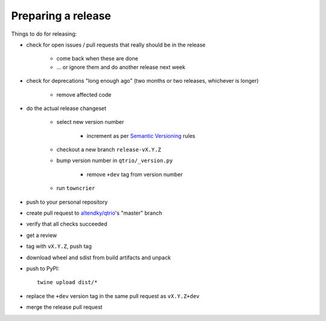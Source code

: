 .. _releasing:

Preparing a release
-------------------

Things to do for releasing:

* check for open issues / pull requests that really should be in the release

   + come back when these are done

   + … or ignore them and do another release next week

* check for deprecations "long enough ago" (two months or two releases, whichever is longer)

   + remove affected code

* do the actual release changeset

   + select new version number

      - increment as per `Semantic Versioning <https://semver.org/>`_ rules

   + checkout a new branch ``release-vX.Y.Z``

   + bump version number in ``qtrio/_version.py``

      - remove ``+dev`` tag from version number

   + run ``towncrier``

..
   https://github.com/twisted/towncrier/pull/271

      - ``towncrier build --yes --name QTrio``

      - review history change

      - ``git rm`` changes

   + fixup `docs/source/history.rst`

      - correct QTrio capitalization

      - remove empty misc changelog entries from the history

   + commit such as ``Bump version and run towncrier for vX.Y.Z release``

* push to your personal repository

* create pull request to `altendky/qtrio <https://github.com/altendky/qtrio/pulls>`_'s
  "master" branch

* verify that all checks succeeded

* get a review

* tag with ``vX.Y.Z``, push tag

* download wheel and sdist from build artifacts and unpack

* push to PyPI::

    twine upload dist/*

* replace the ``+dev`` version tag in the same pull request as ``vX.Y.Z+dev``

* merge the release pull request
